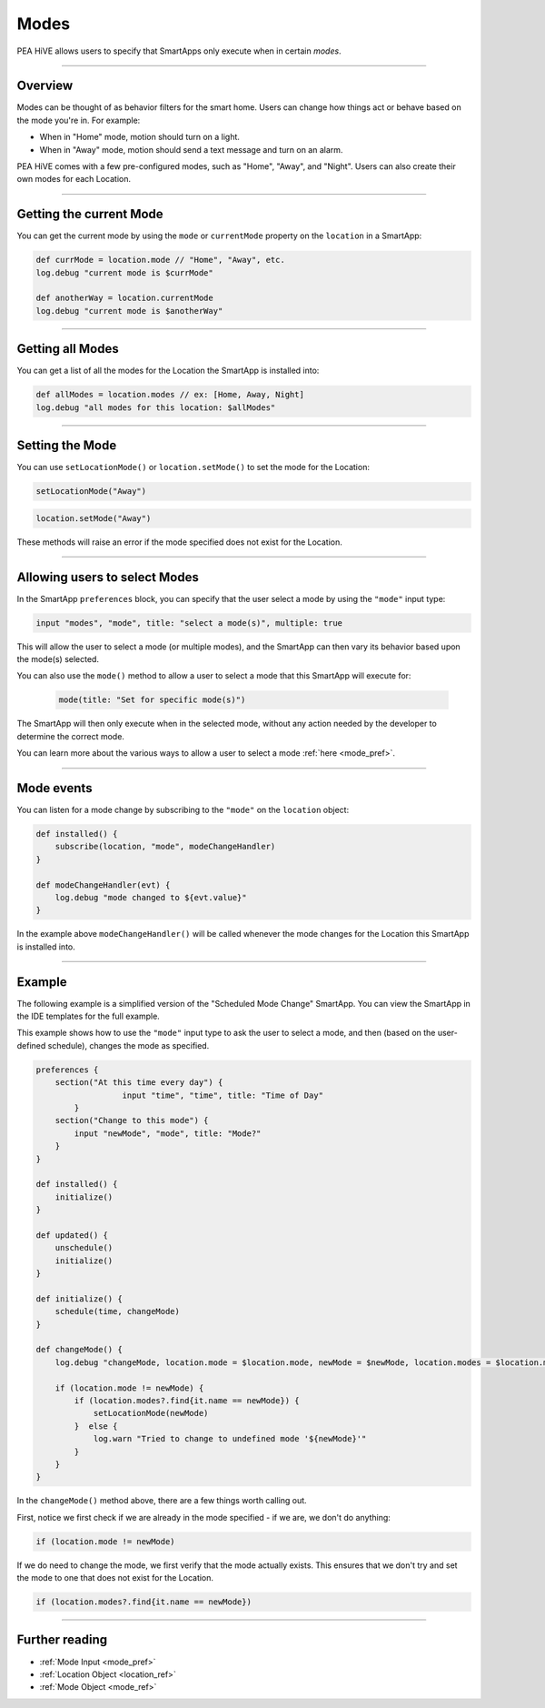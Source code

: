 .. _modes:

=====
Modes
=====

PEA HiVE allows users to specify that SmartApps only execute when in certain *modes*.

----

Overview
--------

Modes can be thought of as behavior filters for the smart home. Users can change how things act or behave based on the mode you're in. For example:

- When in "Home" mode, motion should turn on a light.
- When in "Away" mode, motion should send a text message and turn on an alarm.

PEA HiVE comes with a few pre-configured modes, such as "Home", "Away", and "Night".
Users can also create their own modes for each Location.

----

Getting the current Mode
------------------------

You can get the current mode by using the ``mode`` or ``currentMode`` property on the ``location`` in a SmartApp:

.. code-block:: groovy

    def currMode = location.mode // "Home", "Away", etc.
    log.debug "current mode is $currMode"

    def anotherWay = location.currentMode
    log.debug "current mode is $anotherWay"

----

Getting all Modes
-----------------

You can get a list of all the modes for the Location the SmartApp is installed into:

.. code-block:: groovy

    def allModes = location.modes // ex: [Home, Away, Night]
    log.debug "all modes for this location: $allModes"

----

Setting the Mode
----------------

You can use ``setLocationMode()`` or ``location.setMode()`` to set the mode for the Location:

.. code-block:: groovy

    setLocationMode("Away")

.. code-block:: groovy

    location.setMode("Away")

These methods will raise an error if the mode specified does not exist for the Location.

----

Allowing users to select Modes
------------------------------

In the SmartApp ``preferences`` block, you can specify that the user select a mode by using the ``"mode"`` input type:

.. code-block:: groovy

  input "modes", "mode", title: "select a mode(s)", multiple: true

This will allow the user to select a mode (or multiple modes), and the SmartApp can then vary its behavior based upon the mode(s) selected.

You can also use the ``mode()`` method to allow a user to select a mode that this SmartApp will execute for:

 .. code-block:: groovy

    mode(title: "Set for specific mode(s)")

The SmartApp will then only execute when in the selected mode, without any action needed by the developer to determine the correct mode.

You can learn more about the various ways to allow a user to select a mode :ref:`here <mode_pref>`.

----

Mode events
-----------

You can listen for a mode change by subscribing to the ``"mode"`` on the ``location`` object:

.. code-block:: groovy

    def installed() {
        subscribe(location, "mode", modeChangeHandler)
    }

    def modeChangeHandler(evt) {
        log.debug "mode changed to ${evt.value}"
    }

In the example above ``modeChangeHandler()`` will be called whenever the mode changes for the Location this SmartApp is installed into.

----

Example
-------

The following example is a simplified version of the "Scheduled Mode Change" SmartApp. You can view the SmartApp in the IDE templates for the full example.

This example shows how to use the ``"mode"`` input type to ask the user to select a mode, and then (based on the user-defined schedule), changes the mode as specified.

.. code-block:: groovy

    preferences {
        section("At this time every day") {
		      input "time", "time", title: "Time of Day"
	    }
        section("Change to this mode") {
            input "newMode", "mode", title: "Mode?"
        }
    }

    def installed() {
        initialize()
    }

    def updated() {
        unschedule()
        initialize()
    }

    def initialize() {
        schedule(time, changeMode)
    }

    def changeMode() {
        log.debug "changeMode, location.mode = $location.mode, newMode = $newMode, location.modes = $location.modes"

        if (location.mode != newMode) {
            if (location.modes?.find{it.name == newMode}) {
                setLocationMode(newMode)
            }  else {
                log.warn "Tried to change to undefined mode '${newMode}'"
            }
        }
    }

In the ``changeMode()`` method above, there are a few things worth calling out.

First, notice we first check if we are already in the mode specified - if we are, we don't do anything:

.. code-block:: groovy

    if (location.mode != newMode)

If we do need to change the mode, we first verify that the mode actually exists.
This ensures that we don't try and set the mode to one that does not exist for the Location.

.. code-block:: groovy

    if (location.modes?.find{it.name == newMode})

----

Further reading
---------------

- :ref:`Mode Input <mode_pref>`
- :ref:`Location Object <location_ref>`
- :ref:`Mode Object <mode_ref>`
